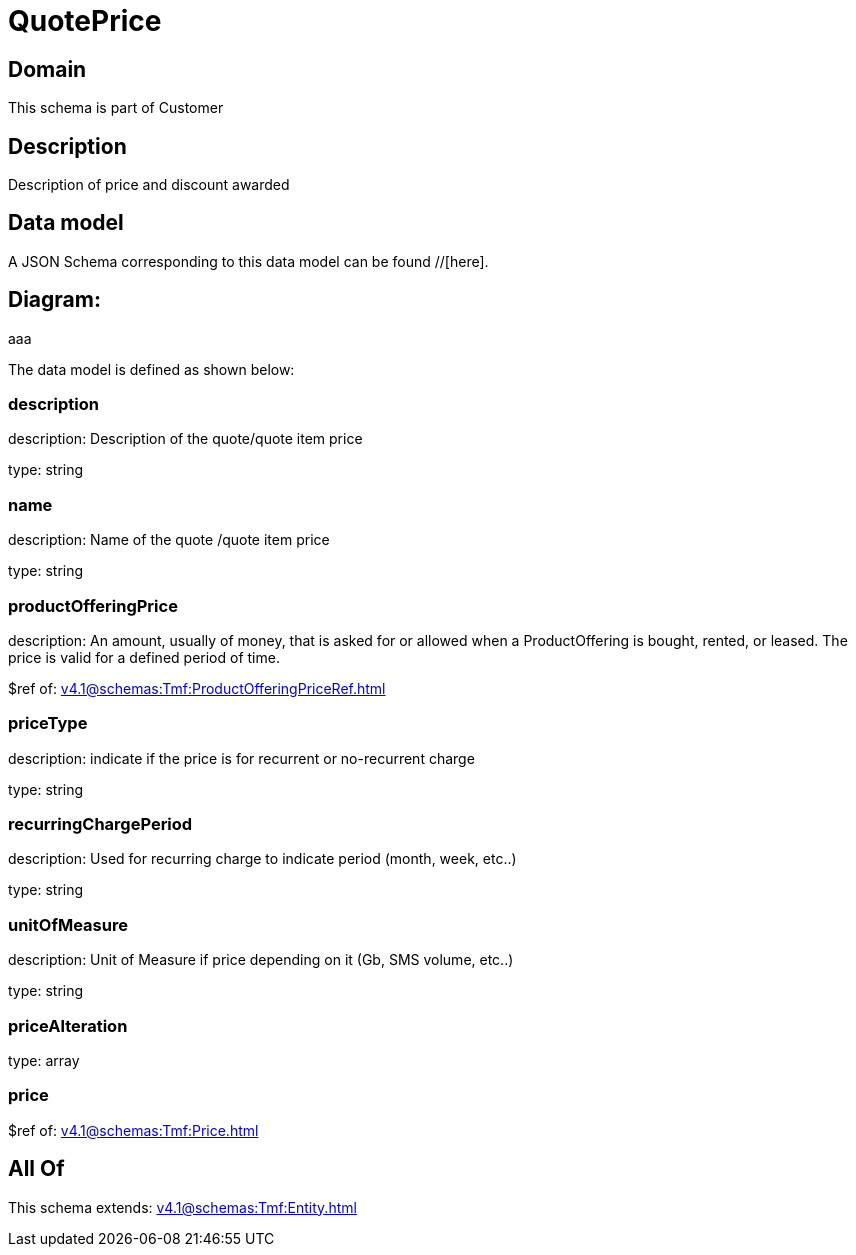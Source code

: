 = QuotePrice

[#domain]
== Domain

This schema is part of Customer

[#description]
== Description
Description of price and discount awarded


[#data_model]
== Data model

A JSON Schema corresponding to this data model can be found //[here].

== Diagram:
aaa

The data model is defined as shown below:


=== description
description: Description of the quote/quote item price

type: string


=== name
description: Name of the quote /quote item price

type: string


=== productOfferingPrice
description: An amount, usually of money, that is asked for or allowed when a ProductOffering is bought, rented, or leased. The price is valid for a defined period of time.

$ref of: xref:v4.1@schemas:Tmf:ProductOfferingPriceRef.adoc[]


=== priceType
description: indicate if the price is for recurrent or no-recurrent charge

type: string


=== recurringChargePeriod
description: Used for recurring charge to indicate period (month, week, etc..)

type: string


=== unitOfMeasure
description: Unit of Measure if price depending on it (Gb, SMS volume, etc..)

type: string


=== priceAlteration
type: array


=== price
$ref of: xref:v4.1@schemas:Tmf:Price.adoc[]


[#all_of]
== All Of

This schema extends: xref:v4.1@schemas:Tmf:Entity.adoc[]
